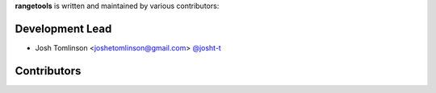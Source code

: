 **rangetools** is written and maintained by various contributors:

Development Lead
****************

* Josh Tomlinson <joshetomlinson@gmail.com> `@josht-t <https://github.com/josh-t>`_

Contributors
************



